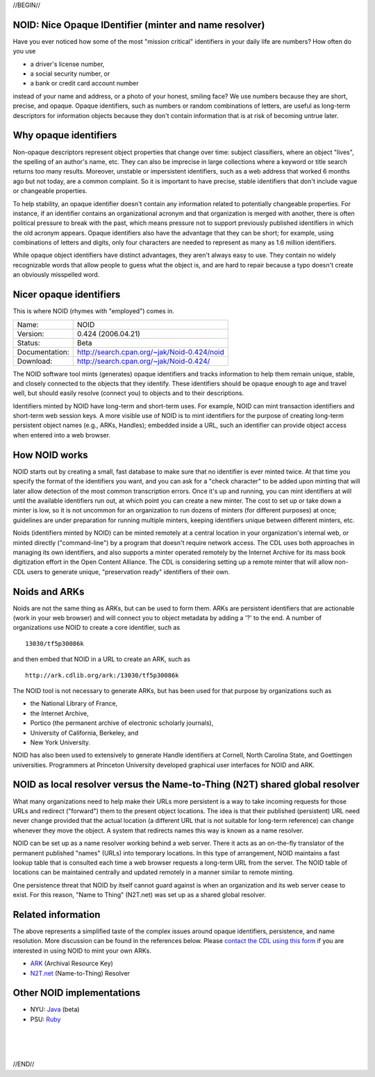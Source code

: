 .. role:: hl1
.. role:: hl2
.. role:: ext-icon

.. |lArr| unicode:: U+021D0 .. leftwards double arrow
.. |rArr| unicode:: U+021D2 .. rightwards double arrow
.. |X| unicode:: U+02713 .. check mark
.. |sm| unicode:: U+2120 .. service mark superscript

.. _EZID: https://ezid.cdlib.org
.. _N2T.net: /
.. _ARK: /e/ark_ids.html 
.. _DOI: https://www.doi.org
.. _EZID.cdlib.org: https://ezid.cdlib.org
.. _DataCite: https://www.datacite.org
.. _California Digital Library: https://www.cdlib.org
.. _N2T Partners: /e/partners.html
.. _N2T API Documentation: /e/n2t_apidoc.html
.. _Original N2T vision: /e/n2t_vision.html

.. _contact the CDL using this form: https://goo.gl/forms/bmckLSPpbzpZ5dix1
.. _Java: /e/noid-java.tar.gz
.. _Ruby: https://github.com/microservices/noid

//BEGIN//

NOID: Nice Opaque IDentifier (minter and name resolver)
=======================================================

.. class:: leftheaders

Have you ever noticed how some of the most "mission critical" identifiers in
your daily life are numbers? How often do you use

- a driver's license number,
- a social security number, or
- a bank or credit card account number

instead of your name and address, or a photo of your honest, smiling face? We
use numbers because they are short, precise, and opaque. Opaque identifiers,
such as numbers or random combinations of letters, are useful as long-term
descriptors for information objects because they don't contain information that
is at risk of becoming untrue later.

Why opaque identifiers
======================

Non-opaque descriptors represent object properties that change over time:
subject classifiers, where an object "lives", the spelling of an author's name,
etc. They can also be imprecise in large collections where a keyword or title
search returns too many results. Moreover, unstable or impersistent identifiers,
such as a web address that worked 6 months ago but not today, are a common
complaint. So it is important to have precise, stable identifiers that don't
include vague or changeable properties.

To help stability, an opaque identifier doesn't contain any information related
to potentially changeable properties. For instance, if an identifier contains an
organizational acronym and that organization is merged with another, there is
often political pressure to break with the past, which means pressure not to
support previously published identifiers in which the old acronym appears.
Opaque identifiers also have the advantage that they can be short; for example,
using combinations of letters and digits, only four characters are needed to
represent as many as 1.6 million identifiers.

While opaque object identifiers have distinct advantages, they aren't always
easy to use. They contain no widely recognizable words that allow people to
guess what the object is, and are hard to repair because a typo doesn't create
an obviously misspelled word.

Nicer opaque identifiers
========================

This is where NOID (rhymes with "employed") comes in.

================= ====================================================
Name:             NOID
Version:          0.424 (2006.04.21)
Status:           Beta
Documentation:    http://search.cpan.org/~jak/Noid-0.424/noid
Download:         http://search.cpan.org/~jak/Noid-0.424/
================= ====================================================

The NOID software tool mints (generates) opaque identifiers and tracks
information to help them remain unique, stable, and closely connected to the
objects that they identify. These identifiers should be opaque enough to age and
travel well, but should easily resolve (connect you) to objects and to their
descriptions.

Identifiers minted by NOID have long-term and short-term uses. For example, NOID
can mint transaction identifiers and short-term web session keys. A more visible
use of NOID is to mint identifiers for the purpose of creating long-term
persistent object names (e.g., ARKs, Handles); embedded inside a URL, such an
identifier can provide object access when entered into a web browser.

How NOID works
==============

NOID starts out by creating a small, fast database to make sure that no
identifier is ever minted twice. At that time you specify the format of the
identifiers you want, and you can ask for a "check character" to be added upon
minting that will later allow detection of the most common transcription errors.
Once it's up and running, you can mint identifiers at will until the available
identifiers run out, at which point you can create a new minter. The cost to set
up or take down a minter is low, so it is not uncommon for an organization to
run dozens of minters (for different purposes) at once; guidelines are under
preparation for running multiple minters, keeping identifiers unique between
different minters, etc.

Noids (identifiers minted by NOID) can be minted remotely at a central location
in your organization's internal web, or minted directly ("command-line") by a
program that doesn't require network access. The CDL uses both approaches in
managing its own identifiers, and also supports a minter operated remotely by
the Internet Archive for its mass book digitization effort in the Open Content
Alliance. The CDL is considering setting up a remote minter that will allow
non-CDL users to generate unique, "preservation ready" identifiers of their own.

Noids and ARKs
==============

Noids are not the same thing as ARKs, but can be used to form them. ARKs are
persistent identifiers that are actionable (work in your web browser) and will
connect you to object metadata by adding a '?' to the end. A number of
organizations use NOID to create a core identifier, such as ::

  13030/tf5p30086k

and then embed that NOID in a URL to create an ARK, such as ::

  http://ark.cdlib.org/ark:/13030/tf5p30086k

The NOID tool is not necessary to generate ARKs, but has been used for that
purpose by organizations such as

- the National Library of France,
- the Internet Archive,
- Portico (the permanent archive of electronic scholarly journals),
- University of California, Berkeley, and
- New York University.

NOID has also been used to extensively to generate Handle identifiers at
Cornell, North Carolina State, and Goettingen universities. Programmers
at Princeton University developed graphical user interfaces for NOID and
ARK.

NOID as local resolver versus the Name-to-Thing (N2T) shared global resolver
============================================================================

What many organizations need to help make their URLs more persistent is a way to
take incoming requests for those URLs and redirect ("forward") them to the
present object locations. The idea is that their published (persistent) URL need
never change provided that the actual location (a different URL that is not
suitable for long-term reference) can change whenever they move the object. A
system that redirects names this way is known as a name resolver.

NOID can be set up as a name resolver working behind a web server. There it acts
as an on-the-fly translator of the permanent published "names" (URLs) into
temporary locations. In this type of arrangement, NOID maintains a fast lookup
table that is consulted each time a web browser requests a long-term URL from
the server. The NOID table of locations can be maintained centrally and updated
remotely in a manner similar to remote minting.

One persistence threat that NOID by itself cannot guard against is when an
organization and its web server cease to exist. For this reason, "Name to
Thing" (N2T.net) was set up as a shared global resolver.

Related information
===================

The above represents a simplified taste of the complex issues around opaque
identifiers, persistence, and name resolution. More discussion can be found in
the references below. Please `contact the CDL using this form`_ if you are
interested in using NOID to mint your own ARKs.

- `ARK`_ (Archival Resource Key)
- `N2T.net`_ (Name-to-Thing) Resolver

Other NOID implementations
==========================

- NYU: `Java`_ (beta)
- PSU: `Ruby`_

|
|
|

//END//
